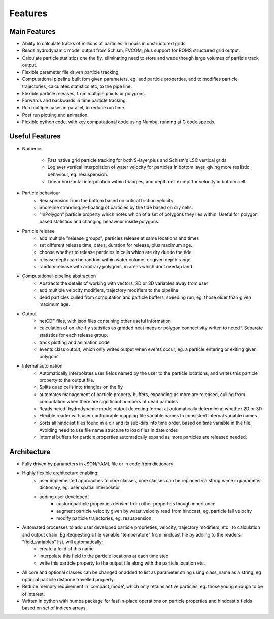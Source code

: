 ####################
Features
####################


Main Features
=================

* Ability to calculate tracks of  millions of particles in hours in unstructured grids.
* Reads hydrodynamic model output from Schism, FVCOM, plus support for ROMS structured grid  output.
* Calculate particle statistics one the fly, eliminating need to store and wade though large volumes of particle track output.
* Flexible parameter file driven particle tracking,
* Computational pipeline built fom given parameters, eg. add particle properties, add to modifies particle trajectories, calculates statistics etc,  to the pipe line.
* Flexible particle releases, from multiple points or polygons.
* Forwards and backwards in time particle tracking.
* Run multiple cases in parallel, to reduce run time.
* Post run plotting and animation.
* Flexible python code, with key computational code using Numba, running at C code speeds.


Useful Features
=================

* Numerics

    * Fast native grid particle tracking for both S-layer,plus and Schism's LSC vertical grids
    * Loglayer vertical interpolation of water velocity for particles in bottom layer, giving more realistic behaviour, eg. resuspension.
    * Linear horizontal interpolation within triangles, and depth cell except for velocity in bottom cell.

* Particle behaviour
    * Resuspension from the bottom based on critical friction velocity.
    * Shoreline stranding/re-floating of particles by the tide based on dry cells.
    * "InPolygon" particle property which notes which of a set of polygons they lies within. Useful for polygon based statistics and changing behaviour inside polygons.

* Particle release
    * add multiple "release_groups", particles release at same locations and times
    * set different release time, dates, duration for release, plus maximum age.
    * choose whether to release particles in cells which are dry due to the tide
    * release depth can be random within water column, or given depth range.
    * random release with arbitrary polygons, in areas which dont overlap land.


* Computational-pipeline abstraction
    * Abstracts the details of working with vectors, 2D or 3D variables away from user
    * add multiple velocity modifiers, trajectory modifiers to the pipeline
    * dead particles culled from computation and particle buffers, speeding run, eg. those older than given maximum age.


* Output
    * netCDF files, with json files containing other useful information
    * calculation of on-the-fly statistics as gridded heat maps or polygon connectivity writen to netcdf. Separate statistics for each release group.
    * track plotting and animation code
    * events class output, which only writes output when events occur, eg. a particle entering or exiting given polygons

* Internal automation
    * Automatically interpolates user fields named by the user to the particle locations, and writes this particle property to the output file.
    * Splits quad cells into triangles on the fly
    * automates management of particle property buffers, expanding as more are released, culling from computation when there are significant numbers of dead particles
    * Reads netcdf hydrodynamic model output detecting format at automatically determining whether 2D or 3D
    * Flexible reader with user configurable mapping  file variable names to consistent internal variable names.
    * Sorts all hindcast files found in a dir and its sub-dirs into time order, based on time variable in the file. Avoiding need to use file name structure to load files in date order.
    * Internal buffers for particle properties automatically expand as more particles are released needed.

Architecture
===============

* Fully driven by parameters in JSON/YAML file or in code from dictionary
* Highly flexible architecture enabling:
    * user implemented approaches to core classes, core classes can be replaced via string name in parameter dictionary, eg. user spatial interpolator
    * adding user developed:
        * custom particle properties derived from other properties though inheritance
        * augment particle velocity given by water_velocity read from hindcast, eg. particle fall velocity
        * modify particle trajectories, eg. resuspension.

* Automated processes to add user developed particle proprieties, velocity, trajectory modifiers, etc , to calculation and output chain. Eg  Requesting a file variable "temperature" from hindcast file by adding to the readers "field_variables" list, will automatically:
    * create a feild of this name
    * interpolate this field to the particle locations at each time step
    * write this particle property to the output file along with the particle location etc.

* All core and optional classes can be changed or added to list as parameter string using class_name as a string, eg optional particle distance travelled property.
* Reduce memory requirement in 'compact_mode',  which only retains active particles, eg. those young enough to be of interest.
* Written in python with numba package for fast in-place operations on particle properties and hindcast's fields based on set of indices arrays.
















